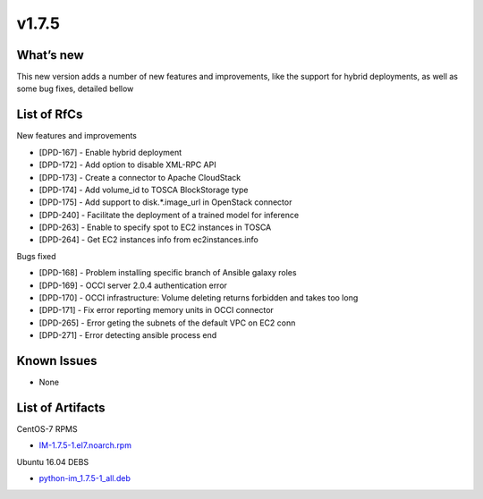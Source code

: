 v1.7.5
------

What’s new
~~~~~~~~~~

This new version adds a number of new features and improvements, like the support for
hybrid deployments, as well as some bug fixes, detailed bellow

List of RfCs
~~~~~~~~~~~~
New features and improvements

- [DPD-167] - Enable hybrid deployment
- [DPD-172] - Add option to disable XML-RPC API
- [DPD-173] - Create a connector to Apache CloudStack
- [DPD-174] - Add volume_id to TOSCA BlockStorage type
- [DPD-175] - Add support to disk.*.image_url in OpenStack connector
- [DPD-240] - Facilitate the deployment of a trained model for inference
- [DPD-263] - Enable to specify spot to EC2 instances in TOSCA
- [DPD-264] - Get EC2 instances info from ec2instances.info

Bugs fixed

- [DPD-168] - Problem installing specific branch of Ansible galaxy roles
- [DPD-169] - OCCI server 2.0.4 authentication error
- [DPD-170] - OCCI infrastructure: Volume deleting returns forbidden and takes too long
- [DPD-171] - Fix error reporting memory units in OCCI connector
- [DPD-265] - Error geting the subnets of the default VPC on EC2 conn
- [DPD-271] - Error detecting ansible process end

Known Issues
~~~~~~~~~~~~
* None

List of Artifacts
~~~~~~~~~~~~~~~~~

CentOS-7 RPMS

* `IM-1.7.5-1.el7.noarch.rpm <http://repo.indigo-datacloud.eu/repository/deep-hdc/production/1/centos7/x86_64/base/repoview/IM.html>`_

Ubuntu 16.04 DEBS

* `python-im_1.7.5-1_all.deb <http://repo.indigo-datacloud.eu/repository/deep-hdc/production/1/ubuntu/dists/xenial/main/binary-amd64/python-python-im_1.7.5-1_all.deb>`_